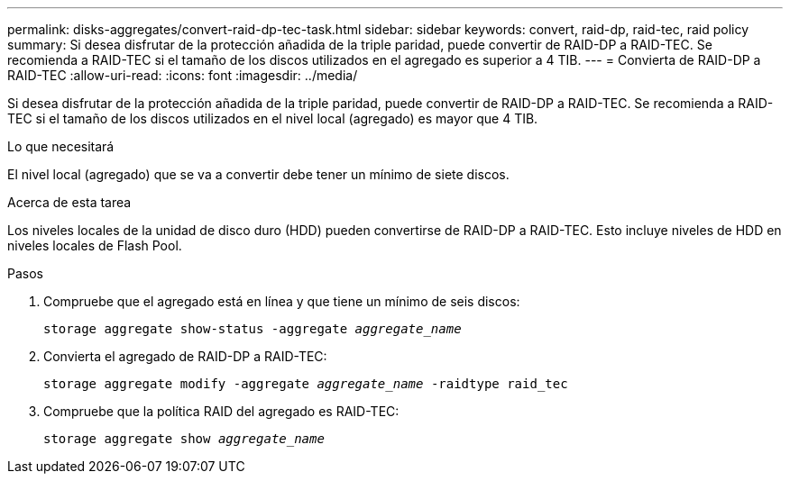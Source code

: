 ---
permalink: disks-aggregates/convert-raid-dp-tec-task.html 
sidebar: sidebar 
keywords: convert, raid-dp, raid-tec, raid policy 
summary: Si desea disfrutar de la protección añadida de la triple paridad, puede convertir de RAID-DP a RAID-TEC. Se recomienda a RAID-TEC si el tamaño de los discos utilizados en el agregado es superior a 4 TIB. 
---
= Convierta de RAID-DP a RAID-TEC
:allow-uri-read: 
:icons: font
:imagesdir: ../media/


[role="lead"]
Si desea disfrutar de la protección añadida de la triple paridad, puede convertir de RAID-DP a RAID-TEC. Se recomienda a RAID-TEC si el tamaño de los discos utilizados en el nivel local (agregado) es mayor que 4 TIB.

.Lo que necesitará
El nivel local (agregado) que se va a convertir debe tener un mínimo de siete discos.

.Acerca de esta tarea
Los niveles locales de la unidad de disco duro (HDD) pueden convertirse de RAID-DP a RAID-TEC. Esto incluye niveles de HDD en niveles locales de Flash Pool.

.Pasos
. Compruebe que el agregado está en línea y que tiene un mínimo de seis discos:
+
`storage aggregate show-status -aggregate _aggregate_name_`

. Convierta el agregado de RAID-DP a RAID-TEC:
+
`storage aggregate modify -aggregate _aggregate_name_ -raidtype raid_tec`

. Compruebe que la política RAID del agregado es RAID-TEC:
+
`storage aggregate show _aggregate_name_`


